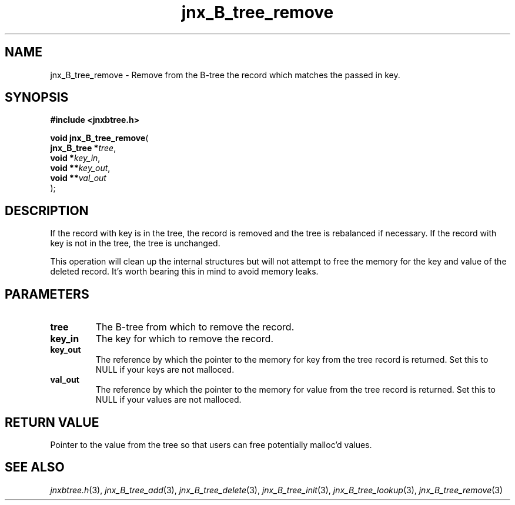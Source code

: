 .\" File automatically generated by doxy2man0.1
.\" Generation date: Fri Sep 20 2013
.TH jnx_B_tree_remove 3 2013-09-20 "XXXpkg" "The XXX Manual"
.SH "NAME"
jnx_B_tree_remove \- Remove from the B-tree the record which matches the passed in key.
.SH SYNOPSIS
.nf
.B #include <jnxbtree.h>
.sp
\fBvoid jnx_B_tree_remove\fP(
    \fBjnx_B_tree  *\fP\fItree\fP,
    \fBvoid        *\fP\fIkey_in\fP,
    \fBvoid       **\fP\fIkey_out\fP,
    \fBvoid       **\fP\fIval_out\fP
);
.fi
.SH DESCRIPTION
.PP 
If the record with key is in the tree, the record is removed and the tree is rebalanced if necessary. If the record with key is not in the tree, the tree is unchanged.
.PP 
This operation will clean up the internal structures but will not attempt to free the memory for the key and value of the deleted record. It's worth bearing this in mind to avoid memory leaks. 
.SH PARAMETERS
.TP
.B tree
The B-tree from which to remove the record. 

.TP
.B key_in
The key for which to remove the record. 

.TP
.B key_out
The reference by which the pointer to the memory for key from the tree record is returned. Set this to NULL if your keys are not malloced. 

.TP
.B val_out
The reference by which the pointer to the memory for value from the tree record is returned. Set this to NULL if your values are not malloced.

.SH RETURN VALUE
.PP
Pointer to the value from the tree so that users can free potentially malloc'd values.
.SH SEE ALSO
.PP
.nh
.ad l
\fIjnxbtree.h\fP(3), \fIjnx_B_tree_add\fP(3), \fIjnx_B_tree_delete\fP(3), \fIjnx_B_tree_init\fP(3), \fIjnx_B_tree_lookup\fP(3), \fIjnx_B_tree_remove\fP(3)
.ad
.hy
